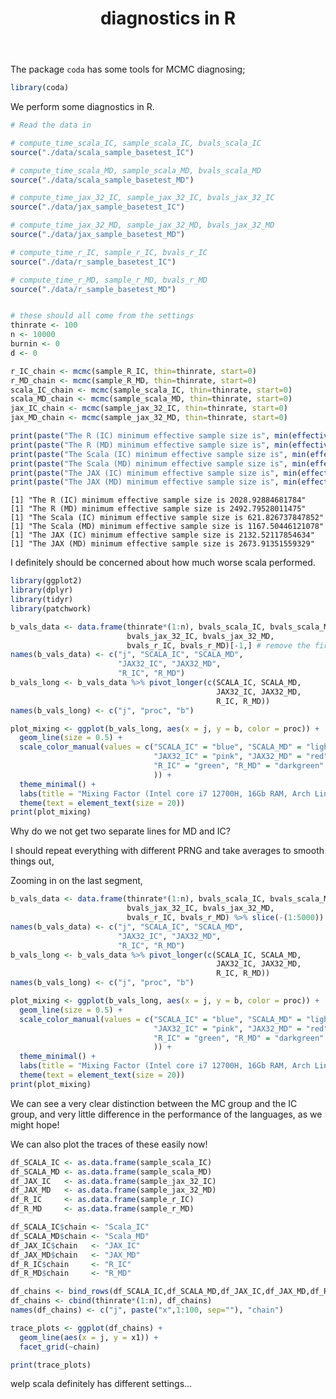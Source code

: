 #+TITLE: diagnostics in R

The package ~coda~ has some tools for MCMC diagnosing;
#+begin_src R :session example :results none
library(coda)
#+end_src

We perform some diagnostics in R.

#+begin_src R :session example :results output :exports both
# Read the data in

# compute_time_scala_IC, sample_scala_IC, bvals_scala_IC
source("./data/scala_sample_basetest_IC")

# compute_time_scala_MD, sample_scala_MD, bvals_scala_MD
source("./data/scala_sample_basetest_MD")

# compute_time_jax_32_IC, sample_jax_32_IC, bvals_jax_32_IC
source("./data/jax_sample_basetest_IC")

# compute_time_jax_32_MD, sample_jax_32_MD, bvals_jax_32_MD
source("./data/jax_sample_basetest_MD")

# compute_time_r_IC, sample_r_IC, bvals_r_IC
source("./data/r_sample_basetest_IC")

# compute_time_r_MD, sample_r_MD, bvals_r_MD
source("./data/r_sample_basetest_MD")


# these should all come from the settings
thinrate <- 100
n <- 10000
burnin <- 0
d <- 0
#+end_src

#+RESULTS:

#+begin_src R :session example :results output :exports both
r_IC_chain <- mcmc(sample_R_IC, thin=thinrate, start=0)
r_MD_chain <- mcmc(sample_R_MD, thin=thinrate, start=0)
scala_IC_chain <- mcmc(sample_scala_IC, thin=thinrate, start=0)
scala_MD_chain <- mcmc(sample_scala_MD, thin=thinrate, start=0)
jax_IC_chain <- mcmc(sample_jax_32_IC, thin=thinrate, start=0)
jax_MD_chain <- mcmc(sample_jax_32_MD, thin=thinrate, start=0)

print(paste("The R (IC) minimum effective sample size is", min(effectiveSize(r_IC_chain))))
print(paste("The R (MD) minimum effective sample size is", min(effectiveSize(r_MD_chain))))
print(paste("The Scala (IC) minimum effective sample size is", min(effectiveSize(scala_IC_chain))))
print(paste("The Scala (MD) minimum effective sample size is", min(effectiveSize(scala_MD_chain))))
print(paste("The JAX (IC) minimum effective sample size is", min(effectiveSize(jax_IC_chain))))
print(paste("The JAX (MD) minimum effective sample size is", min(effectiveSize(jax_MD_chain))))
#+end_src

#+RESULTS:
: [1] "The R (IC) minimum effective sample size is 2028.92884681784"
: [1] "The R (MD) minimum effective sample size is 2492.79528011475"
: [1] "The Scala (IC) minimum effective sample size is 621.826737847852"
: [1] "The Scala (MD) minimum effective sample size is 1167.50446121078"
: [1] "The JAX (IC) minimum effective sample size is 2132.52117854634"
: [1] "The JAX (MD) minimum effective sample size is 2673.91351559329"

I definitely should be concerned about how much worse scala performed.

#+begin_src R :session example :results graphics file :file ./Figures/plot_mixing_full.png :height 600 :width 1200 :exports both
library(ggplot2)
library(dplyr)
library(tidyr)
library(patchwork)

b_vals_data <- data.frame(thinrate*(1:n), bvals_scala_IC, bvals_scala_MD,
                          bvals_jax_32_IC, bvals_jax_32_MD,
                          bvals_r_IC, bvals_r_MD)[-1,] # remove the first data point cause R is funny
names(b_vals_data) <- c("j", "SCALA_IC", "SCALA_MD",
                        "JAX32_IC", "JAX32_MD",
                        "R_IC", "R_MD")
b_vals_long <- b_vals_data %>% pivot_longer(c(SCALA_IC, SCALA_MD,
                                              JAX32_IC, JAX32_MD,
                                              R_IC, R_MD))
names(b_vals_long) <- c("j", "proc", "b")

plot_mixing <- ggplot(b_vals_long, aes(x = j, y = b, color = proc)) +
  geom_line(size = 0.5) +
  scale_color_manual(values = c("SCALA_IC" = "blue", "SCALA_MD" = "lightblue",
                                "JAX32_IC" = "pink", "JAX32_MD" = "red",
                                "R_IC" = "green", "R_MD" = "darkgreen"
                                )) +
  theme_minimal() + 
  labs(title = "Mixing Factor (Intel core i7 12700H, 16Gb RAM, Arch Linux)") +
  theme(text = element_text(size = 20))
print(plot_mixing)
#+end_src

#+RESULTS:
[[file:./Figures/plot_mixing_full.png]]


Why do we not get two separate lines for MD and IC?

I should repeat everything with different PRNG and take averages to smooth things out, 

Zooming in on the last segment,

#+begin_src R :session example :results graphics file :file ./Figures/plot_mixing_zoomed.png :height 600 :width 1200 :exports both
b_vals_data <- data.frame(thinrate*(1:n), bvals_scala_IC, bvals_scala_MD,
                          bvals_jax_32_IC, bvals_jax_32_MD,
                          bvals_r_IC, bvals_r_MD) %>% slice(-(1:5000)) # remove the first data point cause R is funny
names(b_vals_data) <- c("j", "SCALA_IC", "SCALA_MD",
                        "JAX32_IC", "JAX32_MD",
                        "R_IC", "R_MD")
b_vals_long <- b_vals_data %>% pivot_longer(c(SCALA_IC, SCALA_MD,
                                              JAX32_IC, JAX32_MD,
                                              R_IC, R_MD))
names(b_vals_long) <- c("j", "proc", "b")

plot_mixing <- ggplot(b_vals_long, aes(x = j, y = b, color = proc)) +
  geom_line(size = 0.5) +
  scale_color_manual(values = c("SCALA_IC" = "blue", "SCALA_MD" = "lightblue",
                                "JAX32_IC" = "pink", "JAX32_MD" = "red",
                                "R_IC" = "green", "R_MD" = "darkgreen"
                                )) +
  theme_minimal() + 
  labs(title = "Mixing Factor (Intel core i7 12700H, 16Gb RAM, Arch Linux)") +
  theme(text = element_text(size = 20))
print(plot_mixing)
#+end_src

#+RESULTS:
[[file:./Figures/plot_mixing_zoomed.png]]

We can see a very clear distinction between the MC group and the IC group, and very little difference in the performance of the languages, as we might hope!

We can also plot the traces of these easily now!

#+begin_src R :session example :results none
df_SCALA_IC <- as.data.frame(sample_scala_IC)
df_SCALA_MD <- as.data.frame(sample_scala_MD)
df_JAX_IC   <- as.data.frame(sample_jax_32_IC)
df_JAX_MD   <- as.data.frame(sample_jax_32_MD)
df_R_IC     <- as.data.frame(sample_r_IC)
df_R_MD     <- as.data.frame(sample_r_MD)

df_SCALA_IC$chain <- "Scala_IC"
df_SCALA_MD$chain <- "Scala_MD"
df_JAX_IC$chain   <- "JAX_IC"
df_JAX_MD$chain   <- "JAX_MD"
df_R_IC$chain     <- "R_IC"
df_R_MD$chain     <- "R_MD"

df_chains <- bind_rows(df_SCALA_IC,df_SCALA_MD,df_JAX_IC,df_JAX_MD,df_R_IC,df_R_MD)
df_chains <- cbind(thinrate*(1:n), df_chains)
names(df_chains) <- c("j", paste("x",1:100, sep=""), "chain")
#+end_src


#+begin_src R :session example :results graphics file :file ~/RoamNotes/Figures/trace_plots.png :height 600 :width 600 :exports both
trace_plots <- ggplot(df_chains) +
  geom_line(aes(x = j, y = x1)) +
  facet_grid(~chain)

print(trace_plots)
#+end_src

#+RESULTS:
[[file:~/RoamNotes/Figures/trace_plots.png]]
welp scala definitely has different settings...
